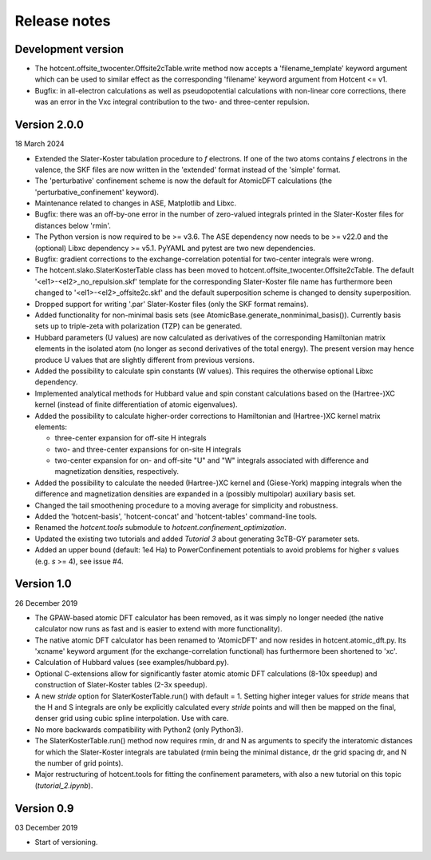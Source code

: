 =============
Release notes
=============


Development version
===================

* The hotcent.offsite_twocenter.Offsite2cTable.write method now accepts
  a 'filename_template' keyword argument which can be used to similar effect
  as the corresponding 'filename' keyword argument from Hotcent <= v1.

* Bugfix: in all-electron calculations as well as pseudopotential
  calculations with non-linear core corrections, there was an error in
  the Vxc integral contribution to the two- and three-center repulsion.


Version 2.0.0
=============

18 March 2024

* Extended the Slater-Koster tabulation procedure to *f* electrons.
  If one of the two atoms contains *f* electrons in the valence,
  the SKF files are now written in the 'extended' format instead
  of the 'simple' format.

* The 'perturbative' confinement scheme is now the default for
  AtomicDFT calculations (the 'perturbative_confinement' keyword).

* Maintenance related to changes in ASE, Matplotlib and Libxc.

* Bugfix: there was an off-by-one error in the number of zero-valued
  integrals printed in the Slater-Koster files for distances below
  'rmin'.

* The Python version is now required to be >= v3.6.
  The ASE dependency now needs to be >= v22.0 and
  the (optional) Libxc dependency >= v5.1.
  PyYAML and pytest are two new dependencies.

* Bugfix: gradient corrections to the exchange-correlation potential
  for two-center integrals were wrong.

* The hotcent.slako.SlaterKosterTable class has been moved to
  hotcent.offsite_twocenter.Offsite2cTable. The default
  '<el1>-<el2>_no_repulsion.skf' template for the corresponding
  Slater-Koster file name has furthermore been changed to
  '<el1>-<el2>_offsite2c.skf' and the default superposition scheme
  is changed to density superposition.

* Dropped support for writing '.par' Slater-Koster files
  (only the SKF format remains).

* Added functionality for non-minimal basis sets (see
  AtomicBase.generate_nonminimal_basis()). Currently basis sets up to
  triple-zeta with polarization (TZP) can be generated.

* Hubbard parameters (U values) are now calculated as derivatives of
  the corresponding Hamiltonian matrix elements in the isolated atom
  (no longer as second derivatives of the total energy). The present
  version may hence produce U values that are slightly different from
  previous versions.

* Added the possibility to calculate spin constants (W values).
  This requires the otherwise optional Libxc dependency.

* Implemented analytical methods for Hubbard value and spin constant
  calculations based on the (Hartree-)XC kernel (instead of finite
  differentiation of atomic eigenvalues).

* Added the possibility to calculate higher-order corrections to
  Hamiltonian and (Hartree-)XC kernel matrix elements:

  - three-center expansion for off-site H integrals
  - two- and three-center expansions for on-site H integrals
  - two-center expansion for on- and off-site "U" and "W"
    integrals associated with difference and magnetization densities,
    respectively.

* Added the possibility to calculate the needed (Hartree-)XC kernel
  and (Giese-York) mapping integrals when the difference and magnetization
  densities are expanded in a (possibly multipolar) auxiliary basis set.

* Changed the tail smoothening procedure to a moving average for
  simplicity and robustness.

* Added the 'hotcent-basis', 'hotcent-concat' and 'hotcent-tables'
  command-line tools.

* Renamed the `hotcent.tools` submodule to `hotcent.confinement_optimization`.

* Updated the existing two tutorials and added `Tutorial 3` about generating
  3cTB-GY parameter sets.

* Added an upper bound (default: 1e4 Ha) to PowerConfinement potentials
  to avoid problems for higher *s* values (e.g. *s* >= 4), see issue #4.


Version 1.0
===========

26 December 2019

* The GPAW-based atomic DFT calculator has been removed, as it was
  simply no longer needed (the native calculator now runs as
  fast and is easier to extend with more functionality).

* The native atomic DFT calculator has been renamed to 'AtomicDFT'
  and now resides in hotcent.atomic_dft.py. Its 'xcname' keyword
  argument (for the exchange-correlation functional) has furthermore
  been shortened to 'xc'.

* Calculation of Hubbard values (see examples/hubbard.py).

* Optional C-extensions allow for significantly faster atomic
  atomic DFT calculations (8-10x speedup) and construction of
  Slater-Koster tables (2-3x speedup).

* A new `stride` option for SlaterKosterTable.run() with default = 1.
  Setting higher integer values for `stride` means that the
  H and S integrals are only be explicitly calculated every
  `stride` points and will then be mapped on the final, denser grid
  using cubic spline interpolation. Use with care.

* No more backwards compatibility with Python2 (only Python3).

* The SlaterKosterTable.run() method now requires rmin, dr and N
  as arguments to specify the interatomic distances for which the
  Slater-Koster integrals are tabulated (rmin being the minimal
  distance, dr the grid spacing dr, and N the number of grid points).

* Major restructuring of hotcent.tools for fitting the confinement
  parameters, with also a new tutorial on this topic (`tutorial_2.ipynb`).


Version 0.9
===========

03 December 2019

* Start of versioning.
